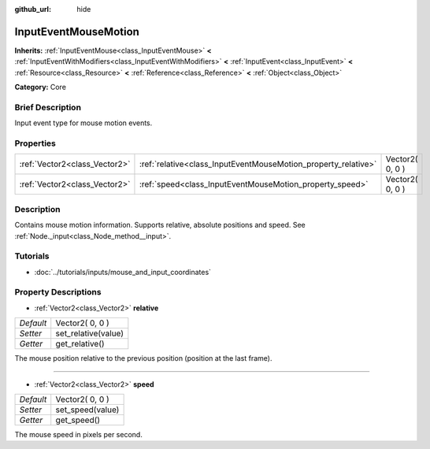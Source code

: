 :github_url: hide

.. Generated automatically by doc/tools/makerst.py in Godot's source tree.
.. DO NOT EDIT THIS FILE, but the InputEventMouseMotion.xml source instead.
.. The source is found in doc/classes or modules/<name>/doc_classes.

.. _class_InputEventMouseMotion:

InputEventMouseMotion
=====================

**Inherits:** :ref:`InputEventMouse<class_InputEventMouse>` **<** :ref:`InputEventWithModifiers<class_InputEventWithModifiers>` **<** :ref:`InputEvent<class_InputEvent>` **<** :ref:`Resource<class_Resource>` **<** :ref:`Reference<class_Reference>` **<** :ref:`Object<class_Object>`

**Category:** Core

Brief Description
-----------------

Input event type for mouse motion events.

Properties
----------

+-------------------------------+----------------------------------------------------------------+-----------------+
| :ref:`Vector2<class_Vector2>` | :ref:`relative<class_InputEventMouseMotion_property_relative>` | Vector2( 0, 0 ) |
+-------------------------------+----------------------------------------------------------------+-----------------+
| :ref:`Vector2<class_Vector2>` | :ref:`speed<class_InputEventMouseMotion_property_speed>`       | Vector2( 0, 0 ) |
+-------------------------------+----------------------------------------------------------------+-----------------+

Description
-----------

Contains mouse motion information. Supports relative, absolute positions and speed. See :ref:`Node._input<class_Node_method__input>`.

Tutorials
---------

- :doc:`../tutorials/inputs/mouse_and_input_coordinates`

Property Descriptions
---------------------

.. _class_InputEventMouseMotion_property_relative:

- :ref:`Vector2<class_Vector2>` **relative**

+-----------+---------------------+
| *Default* | Vector2( 0, 0 )     |
+-----------+---------------------+
| *Setter*  | set_relative(value) |
+-----------+---------------------+
| *Getter*  | get_relative()      |
+-----------+---------------------+

The mouse position relative to the previous position (position at the last frame).

----

.. _class_InputEventMouseMotion_property_speed:

- :ref:`Vector2<class_Vector2>` **speed**

+-----------+------------------+
| *Default* | Vector2( 0, 0 )  |
+-----------+------------------+
| *Setter*  | set_speed(value) |
+-----------+------------------+
| *Getter*  | get_speed()      |
+-----------+------------------+

The mouse speed in pixels per second.

